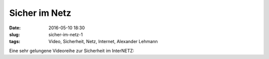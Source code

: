 Sicher im Netz
###############
:date: 2016-05-10 18:30
:slug: sicher-im-netz-1
:tags: Video, Sicherheit, Netz, Internet, Alexander Lehmann

Eine sehr gelungene Videoreihe zur Sicherheit im InterNETZ:

.. raw:: html

        <iframe width="560" height="315" src="//www.youtube.com/embed/jtFc6B5lmIM" frameborder="0" allowfullscreen></iframe>


.. raw:: html

        <iframe width="560" height="315" src="//www.youtube.com/embed/tW1-CmggG9s" frameborder="0" allowfullscreen></iframe>


.. raw:: html

        <iframe width="560" height="315" src="//www.youtube.com/embed/OpSUmuG3Bp8" frameborder="0" allowfullscreen></iframe>


.. raw:: html

        <iframe width="560" height="315" src="//www.youtube.com/embed/IhoG37uis3k" frameborder="0" allowfullscreen></iframe>


.. raw:: html

        <iframe width="560" height="315" src="//www.youtube.com/embed/4mbryW8fZrA" frameborder="0" allowfullscreen></iframe>


